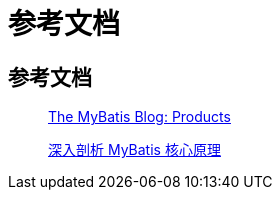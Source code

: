 = 参考文档

== 参考文档

____
https://blog.mybatis.org/p/products.html[The MyBatis Blog: Products^]

https://learn.lianglianglee.com/%E4%B8%93%E6%A0%8F/%E6%B7%B1%E5%85%A5%E5%89%96%E6%9E%90%20MyBatis%20%E6%A0%B8%E5%BF%83%E5%8E%9F%E7%90%86-%E5%AE%8C[深入剖析 MyBatis 核心原理^]
____

